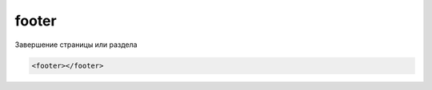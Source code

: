 .. title:: html footer

.. meta::
    :description:
        html footer
    :keywords:
        html footer

.. _footer:

footer
======

Завершение страницы или раздела

.. code-block:: html

    <footer></footer>
